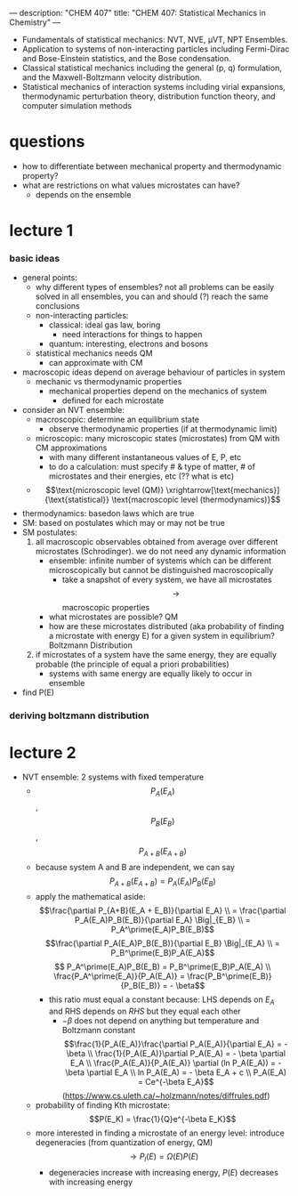 ---
description: "CHEM 407"
title: "CHEM 407: Statistical Mechanics in Chemistry"
---

- Fundamentals of statistical mechanics: NVT, NVE, μVT, NPT Ensembles.
- Application to systems of non-interacting particles including Fermi-Dirac and Bose-Einstein statistics, and the Bose condensation.
- Classical statistical mechanics including the general (p, q) formulation, and the Maxwell-Boltzmann velocity distribution.
- Statistical mechanics of interaction systems including virial expansions, thermodynamic perturbation theory, distribution function theory, and computer simulation methods

* questions
- how to differentiate between mechanical property and thermodynamic property?
- what are restrictions on what values microstates can have?
  - depends on the ensemble

* lecture 1
*** basic ideas
- general points:
  - why different types of ensembles? not all problems can be easily solved in all ensembles, you can and should (?) reach the same conclusions
  - non-interacting particles:
    - classical: ideal gas law, boring
      - need interactions for things to happen
    - quantum: interesting, electrons and bosons
  - statistical mechanics needs QM
    - can approximate with CM
- macroscopic ideas depend on average behaviour of particles in system
  - mechanic vs thermodynamic properties
    - mechanical properties depend on the mechanics of system
      - defined for each microstate
- consider an NVT ensemble:
  - macroscopic: determine an equilibrium state
    - observe thermodynamic properties (if at thermodynamic limit)
  - microscopic: many microscopic states (microstates) from QM with CM approximations
    - with many different instantaneous values of E, P, etc
    - to do a calculation: must specify # & type of matter, # of microstates and their energies, etc (?? what is etc)
  - $$\text{microscopic level (QM)} \xrightarrow[\text{mechanics}]{\text{statistical}} \text{macroscopic level (thermodynamics)}$$
- thermodynamics: basedon laws which are true
- SM: based on postulates which may or may not be true
- SM postulates:
  1. all macroscopic observables obtained from average over different microstates (Schrodinger). we do not need any dynamic information
     - ensemble: infinite number of systems which can be different microscopically but cannot be distinguished macroscopically
       - take a snapshot of every system, we have all microstates $$\rightarrow$$ macroscopic properties
    - what microstates are possible? QM
    - how are these microstates distributed (aka probability of finding a microstate with energy E) for a given system in equilibrium? Boltzmann Distribution
  2. if microstates of a system have the same energy, they are equally probable (the principle of equal a priori probabilities)
     - systems with same energy are equally likely to occur in ensemble
- find P(E)
*** deriving boltzmann distribution
* lecture 2
- NVT ensemble: 2 systems with fixed temperature
  - $$P_A(E_A)$$, $$P_B(E_B)$$, $$P_{A+B}(E_{A+B})$$
  - because system A and B are independent, we can say $$P_{A+B}(E_{A+B}) = P_A(E_A)P_B(E_B)$$
  - apply the mathematical aside:
    $$\frac{\partial P_{A+B}(E_A + E_B)}{\partial E_A} \\
    = \frac{\partial P_A(E_A)P_B(E_B)}{\partial E_A} \Big|_{E_B} \\
    = P_A^\prime(E_A)P_B(E_B)$$
    $$\frac{\partial P_A(E_A)P_B(E_B)}{\partial E_B} \Big|_{E_A} \\
    = P_B^\prime(E_B)P_A(E_A)$$
    $$ P_A^\prime(E_A)P_B(E_B) = P_B^\prime(E_B)P_A(E_A) \\
    \frac{P_A^\prime(E_A)}{P_A(E_A)} = \frac{P_B^\prime(E_B)}{P_B(E_B)} = - \beta$$
    - this ratio must equal a constant because: LHS depends on $E_A$ and RHS depends on $RHS$ but they equal each other
      - $-\beta$ does not depend on anything but temperature and Boltzmann constant
        $$\frac{1}{P_A(E_A)}\frac{\partial P_A(E_A)}{\partial E_A} = - \beta \\
        \frac{1}{P_A(E_A)}\partial P_A(E_A) = - \beta \partial E_A \\
        \frac{P_A(E_A)}{P_A(E_A)} \partial (ln P_A(E_A)) = - \beta \partial E_A \\
        ln P_A(E_A) = - \beta E_A + c \\
        P_A(E_A) = Ce^{-\beta E_A}$$ (https://www.cs.uleth.ca/~holzmann/notes/diffrules.pdf)
  - probability of finding Kth microstate: $$P(E_K) = \frac{1}{Q}e^{-\beta E_K}$$
  - more interested in finding a microstate of an energy level: introduce degeneracies (from quantization of energy, QM) $$\rightarrow P_l(E) = \Omega(E)P(E)$$
    - degeneracies increase with increasing energy, $P(E)$ decreases with increasing energy

